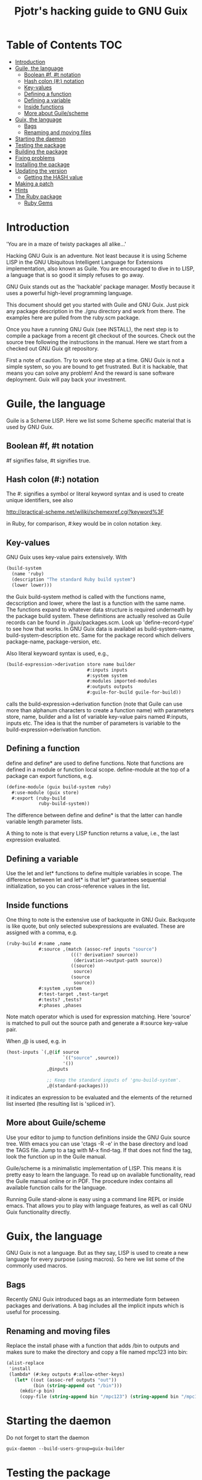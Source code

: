 #+TITLE: Pjotr's hacking guide to GNU Guix

* Table of Contents                                                     :TOC:
 - [[#introduction][Introduction]]
 - [[#guile-the-language][Guile, the language]]
     - [[#boolean-f-t-notation][Boolean #f, #t notation]]
     - [[#hash-colon--notation][Hash colon (#:) notation]]
     - [[#key-values][Key-values]]
     - [[#defining-a-function][Defining a function]]
     - [[#defining-a-variable][Defining a variable]]
     - [[#inside-functions][Inside functions]]
     - [[#more-about-guilescheme][More about Guile/scheme]]
 - [[#guix-the-language][Guix, the language]]
     - [[#bags][Bags]]
     - [[#renaming-and-moving-files][Renaming and moving files]]
 - [[#starting-the-daemon][Starting the daemon]]
 - [[#testing-the-package][Testing the package]]
 - [[#building-the-package][Building the package]]
 - [[#fixing-problems][Fixing problems]]
 - [[#installing-the-package][Installing the package]]
 - [[#updating-the-version][Updating the version]]
     - [[#getting-the-hash-value][Getting the HASH value]]
 - [[#making-a-patch][Making a patch]]
 - [[#hints][Hints]]
 - [[#the-ruby-package][The Ruby package]]
     - [[#ruby-gems][Ruby Gems]]

* Introduction

'You are in a maze of twisty packages all alike...'

Hacking GNU Guix is an adventure. Not least because it is using Scheme
LISP in the GNU Ubiquitous Intelligent Language for Extensions
implementation, also known as Guile. You are encouraged to dive in to
LISP, a language that is so good it simply refuses to go away.

GNU Guix stands out as the 'hackable' package manager. Mostly because
it uses a powerful high-level programming language.

This document should get you started with Guile and GNU Guix. Just pick
any package description in the ./gnu directory and work from there. The
examples here are pulled from the ruby.scm package.

Once you have a running GNU Guix (see INSTALL), the next step is to
compile a package from a recent git checkout of the sources. Check out
the source tree following the instructions in the manual. Here we
start from a checked out GNU Guix git repository.

First a note of caution. Try to work one step at a time. GNU Guix is not
a simple system, so you are bound to get frustrated. But it is hackable,
that means you can solve any problem! And the reward is sane software
deployment. Guix will pay back your investment.

* Guile, the language

Guile is a Scheme LISP. Here we list some Scheme specific material that is used
by GNU Guix.

** Boolean #f, #t notation

#f signifies false, #t signifies true.

** Hash colon (#:) notation

The #: signifies a symbol or literal keyword syntax and is used to 
create unique identifiers, see also

  http://practical-scheme.net/wiliki/schemexref.cgi?keyword%3F

in Ruby, for comparison, #:key would be in colon notation :key.

** Key-values

GNU Guix uses key-value pairs extensively. With

#+begin_src scheme
  (build-system
    (name 'ruby)
    (description "The standard Ruby build system")
    (lower lower)))
#+end_src

the Guix build-system method is called with the functions name, decscription and lower, 
where the last is a function with the same name. The functions expand to whatever
data structure is required underneath by the package build system. These 
definitions are actually resolved as Guile records can be found in ./guix/packages.scm.
Look up 'define-record-type' to see how that works. In GNU Guix data is availabel
as build-system-name, build-system-description etc. Same for the package record which
delivers package-name, package-version, etc.

Also literal keywoard syntax
is used, e.g.,

#+begin_src scheme
  (build-expression->derivation store name builder
                                #:inputs inputs
                                #:system system
                                #:modules imported-modules
                                #:outputs outputs
                                #:guile-for-build guile-for-build))
#+end_src

calls the build-expression->derivation function (note that Guile can
use more than alphanum characters to create a function name) with
parameters store, name, builder and a list of variable key-value pairs
named #:inputs, inputs etc. The idea is that the number of parameters
is variable to the build-expression->derivation function.

** Defining a function

define and define* are used to define functions. Note that functions are
defined in a module or function local scope. define-module at the top of 
a package can export functions, e.g.

#+begin_src scheme
  (define-module (guix build-system ruby)
    #:use-module (guix store)
    #:export (ruby-build
              ruby-build-system))
#+end_src

The difference between define and define* is that the latter can handle
variable length parameter lists.

A thing to note is that every LISP function returns a value, i.e., the last
expression evaluated.

** Defining a variable

Use the let and let* functions to define multiple variables in scope. The 
difference between let and let* is that let* guarantees sequential initialization,
so you can cross-reference values in the list.

** Inside functions

One thing to note is the extensive use of backquote in GNU Guix. Backquote
is like quote, but only selected subexpressions are evaluated. These are
assigned with a comma, e.g.

#+begin_src scheme
       (ruby-build #:name ,name
                   #:source ,(match (assoc-ref inputs "source")
                               (((? derivation? source))
                                (derivation->output-path source))
                               ((source)
                                source)
                               (source
                                source))
                   #:system ,system
                   #:test-target ,test-target
                   #:tests? ,tests?
                   #:phases ,phases
#+end_src

Note match operator which is used for expression matching. Here 'source'
is matched to pull out the source path and generate a #:source key-value pair.

When ,@ is used, e.g. in

#+begin_src scheme
         (host-inputs `(,@(if source
                              `(("source" ,source))
                              '())
                        ,@inputs

                        ;; Keep the standard inputs of 'gnu-build-system'.
                        ,@(standard-packages)))
#+end_src

it indicates an expression to be evaluated and the elements of the
returned list inserted (the resulting list is 'spliced in').

** More about Guile/scheme

Use your editor to jump to function definitions inside the GNU Guix
source tree. With emacs you can use 'ctags -R -e' in the base
directory and load the TAGS file.  Jump to a tag with M-x find-tag. If
that does not find the tag, look the function up in the Guile manual.

Guile/scheme is a minimalistic implementation of LISP. This means it
is pretty easy to learn the language.  To read up on available
functionality, read the Guile manual online or in PDF. The procedure
index contains all available function calls for the language.

Running Guile stand-alone is easy using a command line REPL or inside emacs.
That allows you to play with language features, as well as call 
GNU Guix functionality directly.

* Guix, the language

GNU Guix is not a language. But as they say, LISP is used to create a
new language for every purpose (using macros). So here we list some of
the commonly used macros.

** Bags

Recently GNU Guix introduced bags as an intermediate form between packages
and derivations. A bag includes all the implicit inputs which is useful 
for processing.

** Renaming and moving files

Replace the install phase with a function that adds /bin to outputs
and makes sure to make the directory and copy a file named mpc123 into
bin:

#+begin_src scheme
    (alist-replace
     'install
     (lambda* (#:key outputs #:allow-other-keys)
       (let* ((out (assoc-ref outputs "out"))
              (bin (string-append out "/bin")))
         (mkdir-p bin)
         (copy-file (string-append bin "/mpc123") (string-append bin "/mpc123"))))
#+end_src

* Starting the daemon

Do not forget to start the daemon

#+begin_src scheme
  guix-daemon --build-users-group=guix-builder
#+end_src

* Testing the package

> Do we have a HOWTO on how to run expressions in the Guile debugger?
> Never used that and would like to see how individual statements
> evaluate in LISP.

Basically there are two approaches.  From the command line, like this:

#+begin_src scheme
  $ ./pre-inst-env guile
    GNU Guile 2.0.11.20-4338f
    Copyright (C) 1995-2014 Free Software Foundation, Inc.

  Enter `,help' for help.
  scheme@(guile-user)> ,use (gnu packages ruby)
  scheme@(guile-user)> ,use (guix)
  scheme@(guile-user)> (define s (open-connection))
  scheme@(guile-user)> ruby
  $1 = #<package ruby-2.1.3 gnu/packages/ruby.scm:36 47d4dc0>
  scheme@(guile-user)> (package-derivation s ruby)
  ERROR: Unbound variable: sha256

    $2 = #<derivation /gnu/store/k0lvsy8jwcw0amv1rsmii2cvwfnmn2gz-python-3.3.5.drv 
      => /gnu/store/ij8xgynicdmnzb7pzmyb6bqi17s0ll3y-python-3.3.5 3f4fdc0>
    scheme@(guile-user)> (build-derivations s (list $2))
    $3 = #t
#+end_src

You may also want readline support:

#+begin_src scheme
  (use-modules (ice-9 readline))
  (activate-readline)
#+end_src

But the best thing, if you use Emacs, is to use Geiser, as noted in
‘HACKING’.  In addition to a REPL, it brings stuff like autodoc,
jump-to-definition, expression evaluation from the buffer, etc.

Install Geiser and add the guile path to ~/.emacs with

#+begin_src scheme
  (setq-default geiser-guile-load-path '("~/src/guix"))
#+end_src

Start geiser and you should be able to replicate above commands.

* Building the package

From a prebuilt guix in the source tree one can start with

#+begin_src scheme
  ./pre-inst-env guix package -A ruby
    ruby    2.1.3   out     gnu/packages/ruby.scm:37:2
    ruby    1.8.7-p374      out     gnu/packages/ruby.scm:37:2
#+end_src

to see if the package compiles. Next

#+begin_src scheme
  ./pre-inst-env guix build -K -e '(@ (gnu packages ruby) ruby)' 
#+end_src

It is also possible to use the standard guix by giving the 

* Fixing problems

Compiling the package there may be build problems. cd into the build directory

#+begin_src scheme
  cd /tmp/nix-build-ruby-2.1.3.drv-0
#+end_src

and 

#+begin_src scheme
  . environment-variables
#+end_src

will recreate the build environment. Now you can see where the build stopped by running
commands.
  
* Installing the package

Once the build works you can use standard guix to install the package

#+begin_src scheme
  ./pre-inst-env guix package -i ruby
#+end_src

This will also build from the source tree and blindly merges that
directory into your profile, but lacks information for updates etc:

#+begin_src scheme
  ./pre-inst-env guix package -e '(@ (gnu packages ruby) ruby)'
#+end_src

#+begin_src scheme
  guix package -i $(guix build ruby)
#+end_src

* Updating the version
** Getting the HASH value

#+begin_src scheme
  guix download http://cache.ruby-lang.org/pub/ruby/2.1/ruby-2.1.3.tar.gz
#+end_src

* Making a patch

A patch can be sent to the mailing list. Use git rebase --interactive
to merge and squash patches into one. Next use the GNU ChangeLog
format which is a header with a filewise change description:

#+begin_src scheme
  gnu: Add Ruby.
    
  * gnu/packages/ruby.scm (Ruby): New file.
  * guix/licenses.scm: Add Ruby license information.
#+end_src

Use git format-patch to send a patch to the mailing list.  

You can set up an environment to hack on Guix by entering the clone
directory and running

#+begin_src scheme
    guix environment guix
#+end_src

Then you can just run make to see if everything builds fine.  If it
does, make a commit with an appropriate commit message (see Pjotr's
email for an example) and use

#+begin_src scheme
    git format-patch -1
#+end_src

to generate a patch file, which you can then send to the Guix-devel
mailing list (guix-devel@gnu.org).

See also the HACKING document in the Guix git repo.

* Hints

Read the HACKING documentation in the Guix source tree.

There are also videos on hacking in gnu.org/s/guix. 

* The Ruby package

** Ruby Gems

The first Ruby gem support by GNU Guix is ruby-i18n (internationalization). The 
definition looked like

#+begin_src scheme
  (define-public ruby-i18n
  (package
    (name "ruby-i18n")
    (version "0.6.11")
    (source (origin
              (method url-fetch)
              (uri (string-append "https://github.com/svenfuchs/i18n/archive/v"
                                  version ".tar.gz"))
              (sha256
               (base32
                "1fdhnhh1p5g8vibv44d770z8nq208zrms3m2nswdvr54072y1m6k"))))
    (build-system ruby-build-system)
    (arguments
     '(#:tests? #f)) ; requires bundler
    (synopsis "Internationalization library for Ruby")
#+end_src

so it downloads the tar ball. The build system looks like

#+begin_src scheme
(define ruby-build-system
  (build-system
    (name 'ruby)
    (description "The standard Ruby build system")
    (lower lower)))
#+end_src

which creates an expression using the standard build-system and the 
local lower function.

When you install it says

#+begin_src scheme
  The following environment variable definitions may be needed:
   export GEM_PATH="/home/wrk/.guix-profile/lib/ruby/gems/2.1.3"
#+end_src

which contains

#+begin_src scheme
  ls /home/wrk/.guix-profile/lib/ruby/gems/2.1.3/gems/i18n-0.6.11/
    gemfiles  lib  MIT-LICENSE  README.md  test
#+end_src
